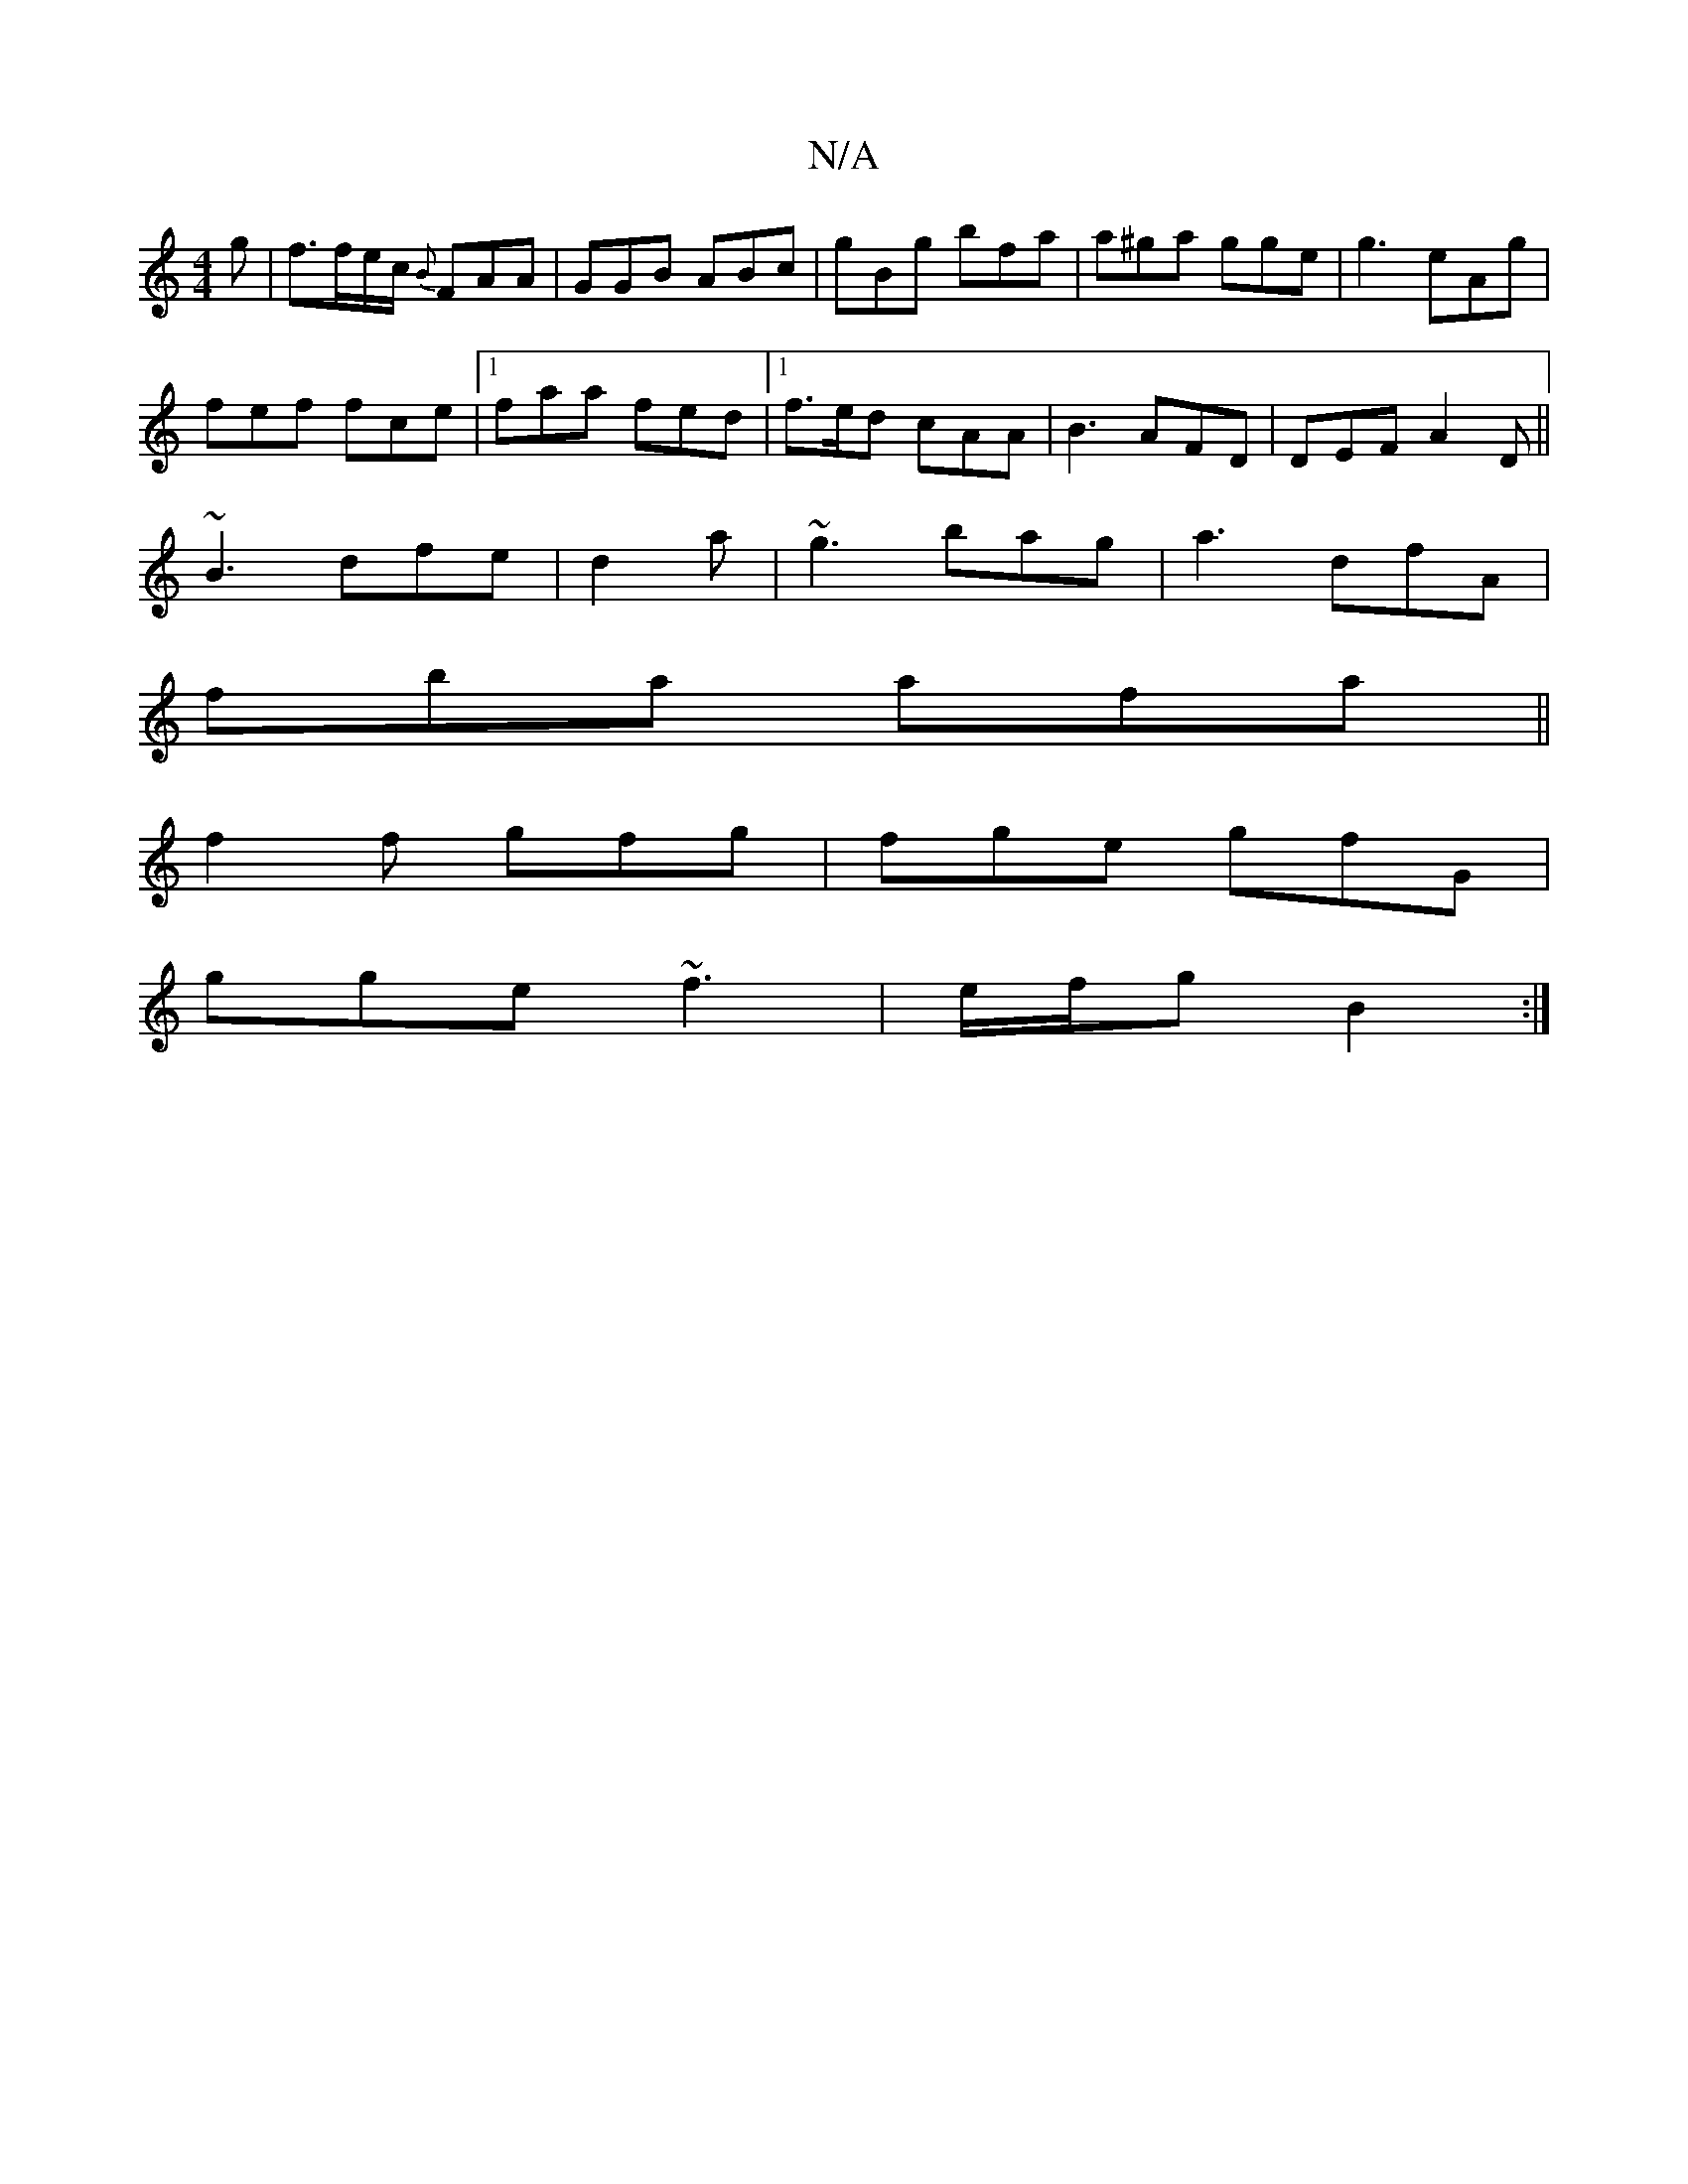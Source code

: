 X:1
T:N/A
M:4/4
R:N/A
K:Cmajor
g|f3/2f/e/c/ {B}FAA | GGB ABc | gBg bfa | a^ga gge|g3 eAg|
fef fce|1 faa fed |1 f>ed cAA | B3- AFD|DEF A2D ||
~B3 dfe|d2 a | ~g3 bag | a3- dfA |
fba afa ||
f2 f gfg | fge gfG |
gge ~f3 | e/f/g B2 :|

